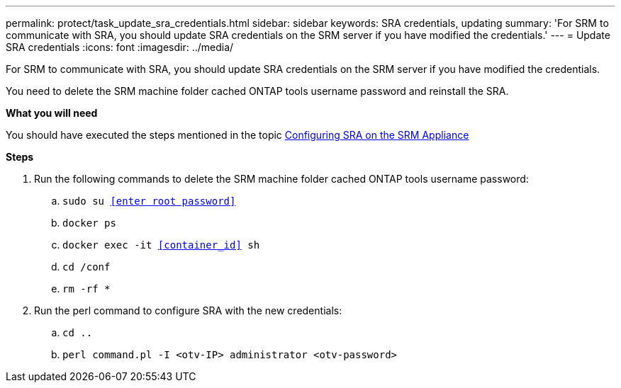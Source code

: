 ---
permalink: protect/task_update_sra_credentials.html
sidebar: sidebar
keywords: SRA credentials, updating
summary: 'For SRM to communicate with SRA, you should update SRA credentials on the SRM server if you have modified the credentials.'
---
= Update SRA credentials
:icons: font
:imagesdir: ../media/

[.lead]
For SRM to communicate with SRA, you should update SRA credentials on the SRM server if you have modified the credentials.

You need to delete the SRM machine folder cached ONTAP tools username password and reinstall the SRA.

*What you will need*

You should have executed the steps mentioned in the topic link:../protect/task_configure_sra_on_srm_appliance.html[Configuring SRA on the SRM Appliance]

*Steps*

. Run the following commands to delete the SRM machine folder cached ONTAP tools username password:
.. `sudo su <<enter root password>>`
.. `docker ps`
.. `docker exec -it <<container_id>> sh`
.. `cd /conf`
.. `rm -rf *`
. Run the perl command to configure SRA with the new credentials:
.. `cd ..`
.. `perl command.pl -I <otv-IP> administrator <otv-password>`
